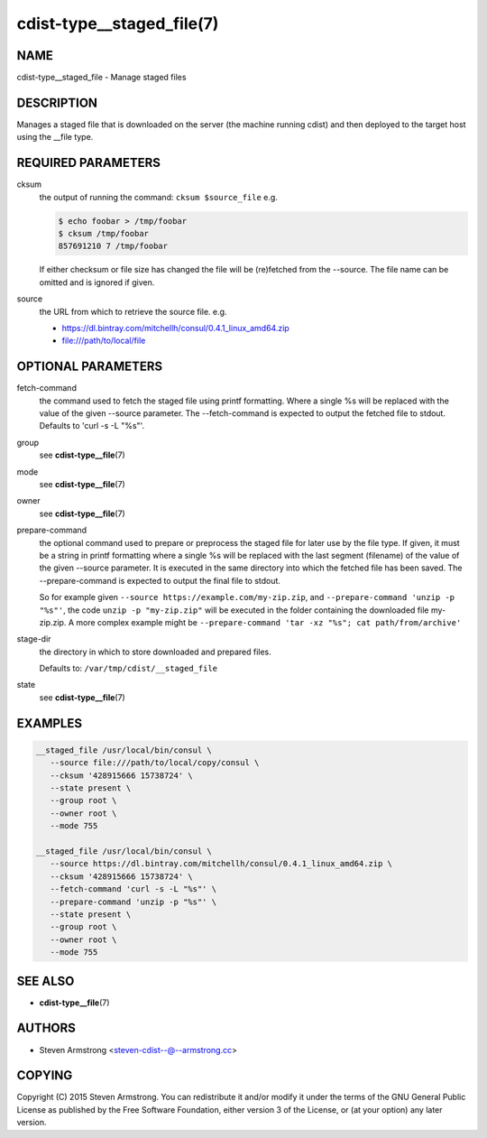 cdist-type__staged_file(7)
==========================

NAME
----
cdist-type__staged_file - Manage staged files


DESCRIPTION
-----------
Manages a staged file that is downloaded on the server (the machine running
cdist) and then deployed to the target host using the __file type.


REQUIRED PARAMETERS
-------------------
cksum
   the output of running the command: ``cksum $source_file``
   e.g.

   .. code-block:: sh

      $ echo foobar > /tmp/foobar
      $ cksum /tmp/foobar
      857691210 7 /tmp/foobar

   If either checksum or file size has changed the file will be
   (re)fetched from the --source. The file name can be omitted and is
   ignored if given.
source
   the URL from which to retrieve the source file.
   e.g.

   * https://dl.bintray.com/mitchellh/consul/0.4.1_linux_amd64.zip
   * file:///path/to/local/file


OPTIONAL PARAMETERS
-------------------
fetch-command
   the command used to fetch the staged file using printf formatting.
   Where a single %s will be replaced with the value of the given --source
   parameter. The --fetch-command is expected to output the fetched file to
   stdout.
   Defaults to 'curl -s -L "%s"'.
group
   see :strong:`cdist-type__file`\ (7)
mode
   see :strong:`cdist-type__file`\ (7)
owner
   see :strong:`cdist-type__file`\ (7)
prepare-command
   the optional command used to prepare or preprocess the staged file for later
   use by the file type.
   If given, it must be a string in printf formatting where a single %s will
   be replaced with the last segment (filename) of the value of the given
   --source parameter.
   It is executed in the same directory into which the fetched file has been
   saved. The --prepare-command is expected to output the final file to stdout.

   So for example given ``--source https://example.com/my-zip.zip``, and
   ``--prepare-command 'unzip -p "%s"'``, the code ``unzip -p "my-zip.zip"``
   will be executed in the folder containing the downloaded file my-zip.zip.
   A more complex example might be
   ``--prepare-command 'tar -xz "%s"; cat path/from/archive'``
stage-dir
   the directory in which to store downloaded and prepared files.

   Defaults to: ``/var/tmp/cdist/__staged_file``
state
   see :strong:`cdist-type__file`\ (7)


EXAMPLES
--------

.. code-block:: sh

   __staged_file /usr/local/bin/consul \
      --source file:///path/to/local/copy/consul \
      --cksum '428915666 15738724' \
      --state present \
      --group root \
      --owner root \
      --mode 755

   __staged_file /usr/local/bin/consul \
      --source https://dl.bintray.com/mitchellh/consul/0.4.1_linux_amd64.zip \
      --cksum '428915666 15738724' \
      --fetch-command 'curl -s -L "%s"' \
      --prepare-command 'unzip -p "%s"' \
      --state present \
      --group root \
      --owner root \
      --mode 755


SEE ALSO
--------
* :strong:`cdist-type__file`\ (7)


AUTHORS
-------
* Steven Armstrong <steven-cdist--@--armstrong.cc>


COPYING
-------
Copyright \(C) 2015 Steven Armstrong.
You can redistribute it and/or modify it under the terms of the GNU General
Public License as published by the Free Software Foundation, either version 3 of
the License, or (at your option) any later version.
